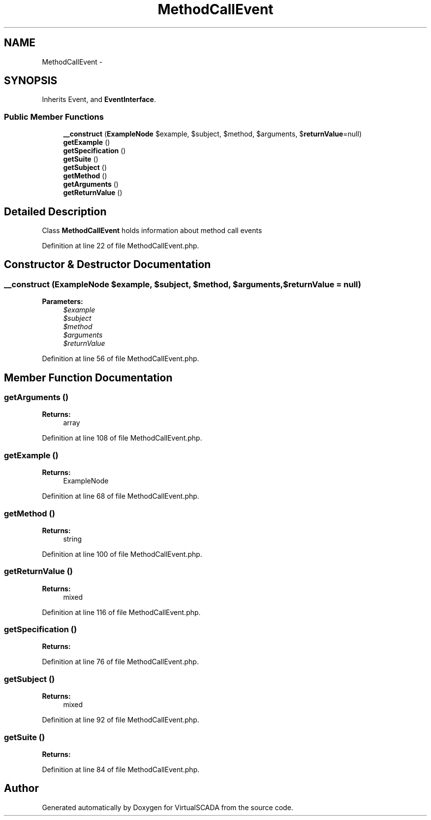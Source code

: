 .TH "MethodCallEvent" 3 "Tue Apr 14 2015" "Version 1.0" "VirtualSCADA" \" -*- nroff -*-
.ad l
.nh
.SH NAME
MethodCallEvent \- 
.SH SYNOPSIS
.br
.PP
.PP
Inherits Event, and \fBEventInterface\fP\&.
.SS "Public Member Functions"

.in +1c
.ti -1c
.RI "\fB__construct\fP (\fBExampleNode\fP $example, $subject, $method, $arguments, $\fBreturnValue\fP=null)"
.br
.ti -1c
.RI "\fBgetExample\fP ()"
.br
.ti -1c
.RI "\fBgetSpecification\fP ()"
.br
.ti -1c
.RI "\fBgetSuite\fP ()"
.br
.ti -1c
.RI "\fBgetSubject\fP ()"
.br
.ti -1c
.RI "\fBgetMethod\fP ()"
.br
.ti -1c
.RI "\fBgetArguments\fP ()"
.br
.ti -1c
.RI "\fBgetReturnValue\fP ()"
.br
.in -1c
.SH "Detailed Description"
.PP 
Class \fBMethodCallEvent\fP holds information about method call events 
.PP
Definition at line 22 of file MethodCallEvent\&.php\&.
.SH "Constructor & Destructor Documentation"
.PP 
.SS "__construct (\fBExampleNode\fP $example,  $subject,  $method,  $arguments,  $returnValue = \fCnull\fP)"

.PP
\fBParameters:\fP
.RS 4
\fI$example\fP 
.br
\fI$subject\fP 
.br
\fI$method\fP 
.br
\fI$arguments\fP 
.br
\fI$returnValue\fP 
.RE
.PP

.PP
Definition at line 56 of file MethodCallEvent\&.php\&.
.SH "Member Function Documentation"
.PP 
.SS "getArguments ()"

.PP
\fBReturns:\fP
.RS 4
array 
.RE
.PP

.PP
Definition at line 108 of file MethodCallEvent\&.php\&.
.SS "getExample ()"

.PP
\fBReturns:\fP
.RS 4
ExampleNode 
.RE
.PP

.PP
Definition at line 68 of file MethodCallEvent\&.php\&.
.SS "getMethod ()"

.PP
\fBReturns:\fP
.RS 4
string 
.RE
.PP

.PP
Definition at line 100 of file MethodCallEvent\&.php\&.
.SS "getReturnValue ()"

.PP
\fBReturns:\fP
.RS 4
mixed 
.RE
.PP

.PP
Definition at line 116 of file MethodCallEvent\&.php\&.
.SS "getSpecification ()"

.PP
\fBReturns:\fP
.RS 4

.RE
.PP

.PP
Definition at line 76 of file MethodCallEvent\&.php\&.
.SS "getSubject ()"

.PP
\fBReturns:\fP
.RS 4
mixed 
.RE
.PP

.PP
Definition at line 92 of file MethodCallEvent\&.php\&.
.SS "getSuite ()"

.PP
\fBReturns:\fP
.RS 4

.RE
.PP

.PP
Definition at line 84 of file MethodCallEvent\&.php\&.

.SH "Author"
.PP 
Generated automatically by Doxygen for VirtualSCADA from the source code\&.
